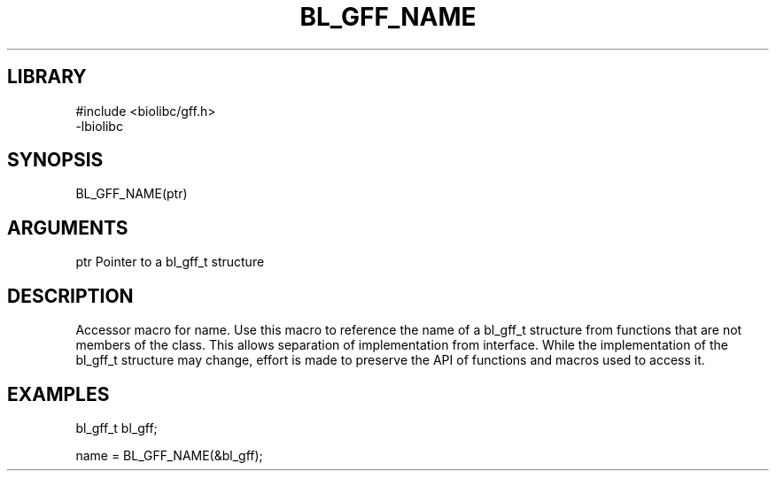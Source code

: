 \" Generated by /home/bacon/scripts/gen-get-set
.TH BL_GFF_NAME 3

.SH LIBRARY
.nf
.na
#include <biolibc/gff.h>
-lbiolibc
.ad
.fi

\" Convention:
\" Underline anything that is typed verbatim - commands, etc.
.SH SYNOPSIS
.PP
.nf 
.na
BL_GFF_NAME(ptr)
.ad
.fi

.SH ARGUMENTS
.nf
.na
ptr     Pointer to a bl_gff_t structure
.ad
.fi

.SH DESCRIPTION

Accessor macro for name.  Use this macro to reference the name of
a bl_gff_t structure from functions that are not members of the class.
This allows separation of implementation from interface.  While the
implementation of the bl_gff_t structure may change, effort is made to
preserve the API of functions and macros used to access it.

.SH EXAMPLES

.nf
.na
bl_gff_t   bl_gff;

name = BL_GFF_NAME(&bl_gff);
.ad
.fi

